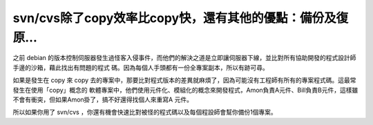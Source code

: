 svn/cvs除了copy效率比copy快，還有其他的優點：備份及復原…
================================================================================

之前 debian 的版本控制伺服器發生過怪客入侵事件，而他們的解決之道是立即讓伺服器下線，並比對所有協助開發的程式設計師手邊的沙箱，藉此找出有問題的程式
碼。因為每個人手頭都有一份全專案副本，所以有跡可尋。

如果是發生在 copy 來 copy 去的專案中，那要比對程式版本的差異就麻煩了，因為可能沒有工程師有所有的專案程式碼。這最常發生在使用「copy」概念的
軟體專案中，他們使用元件化、模組化的概念來開發程式，Amon負責A元件、Bill負責B元件，這樣雖不會有衝突，但如果Amon掛了，搞不好還得找個人來重寫A
元件。

所以如果你用了 svn/cvs ，你還有機會快速比對被怪的程式碼以及每個程設師會幫你備份1個專案。

.. author:: default
.. categories:: chinese
.. tags:: debian, subversion, cvs
.. comments::
